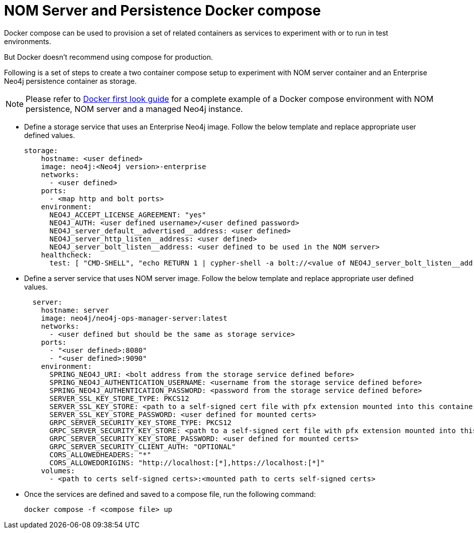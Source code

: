 = NOM Server and Persistence Docker compose
:description: this page describes the docker compose privisioning instructions for the NOM server and NOM persistence.

Docker compose can be used to provision a set of related containers as services to experiment with or to run in test environments.

But Docker doesn't recommend using compose for production.

Following is a set of steps to create a two container compose setup to experiment with NOM server container and an Enterprise Neo4j persistence container as storage.

[NOTE]
====
Please refer to xref:first-look/docker-first-look.adoc[Docker first look guide] for a complete example of a Docker compose environment with NOM persistence, NOM server and a managed Neo4j instance.
====

* Define a storage service that uses an Enterprise Neo4j image. 
Follow the below template and replace appropriate user defined values.
+
[source, yaml, role=noheader]
----
storage:
    hostname: <user defined>
    image: neo4j:<Neo4j version>-enterprise
    networks:
      - <user defined>
    ports:
      - <map http and bolt ports>
    environment:
      NEO4J_ACCEPT_LICENSE_AGREEMENT: "yes"
      NEO4J_AUTH: <user defined username>/<user defined password>
      NEO4J_server_default__advertised__address: <user defined>
      NEO4J_server_http_listen__address: <user defined>
      NEO4J_server_bolt_listen__address: <user defined to be used in the NOM server>
    healthcheck:
      test: [ "CMD-SHELL", "echo RETURN 1 | cypher-shell -a bolt://<value of NEO4J_server_bolt_listen__address> -u <user defined username> -p <user defined password> || exit 1" ]
----

* Define a server service that uses NOM server image. Follow the below template and replace appropriate user defined values. 
+
[source, yaml, role=noheader]
----
  server:
    hostname: server
    image: neo4j/neo4j-ops-manager-server:latest
    networks:
      - <user defined but should be the same as storage service>
    ports:
      - "<user defined>:8080"
      - "<user defined>:9090"
    environment:
      SPRING_NEO4J_URI: <bolt address from the storage service defined before>
      SPRING_NEO4J_AUTHENTICATION_USERNAME: <username from the storage service defined before>
      SPRING_NEO4J_AUTHENTICATION_PASSWORD: <password from the storage service defined before>
      SERVER_SSL_KEY_STORE_TYPE: PKCS12
      SERVER_SSL_KEY_STORE: <path to a self-signed cert file with pfx extension mounted into this container>
      SERVER_SSL_KEY_STORE_PASSWORD: <user defined for mounted certs>
      GRPC_SERVER_SECURITY_KEY_STORE_TYPE: PKCS12
      GRPC_SERVER_SECURITY_KEY_STORE: <path to a self-signed cert file with pfx extension mounted into this container>
      GRPC_SERVER_SECURITY_KEY_STORE_PASSWORD: <user defined for mounted certs>
      GRPC_SERVER_SECURITY_CLIENT_AUTH: "OPTIONAL"
      CORS_ALLOWEDHEADERS: "*"
      CORS_ALLOWEDORIGINS: "http://localhost:[*],https://localhost:[*]"
    volumes:
      - <path to certs self-signed certs>:<mounted path to certs self-signed certs>
----
+
* Once the services are defined and saved to a compose file, run the following command:
+
[source, shell, role=noheader]
----
docker compose -f <compose file> up
----
